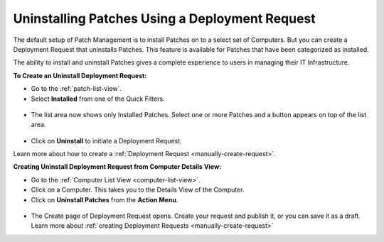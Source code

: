 ***********************************************
Uninstalling Patches Using a Deployment Request
***********************************************

The default setup of Patch Management is to install Patches on to a select set of Computers. But you can create a Deployment Request
that uninstalls Patches. This feature is available for Patches that have been categorized as installed. 

The ability to install and uninstall Patches gives a complete experience to users in managing their IT Infrastructure.

**To Create an Uninstall Deployment Request:**

- Go to the :ref:`patch-list-view`.

- Select **Installed** from one of the Quick Filters. 

.. _p-un-1:
.. figure:: https://s3-ap-southeast-1.amazonaws.com/flotomate-resources/patch-management/P-UN-1.png
    :align: center
    :alt: figure 1

- The list area now shows only Installed Patches. Select one or more Patches and a button appears on top of the list area. 

.. _p-un-2:
.. figure:: https://s3-ap-southeast-1.amazonaws.com/flotomate-resources/patch-management/P-UN-2.png
    :align: center
    :alt: figure 2

- Click on **Uninstall** to initiate a Deployment Request. 

Learn more about how to create a :ref:`Deployment Request <manually-create-request>`. 

**Creating Uninstall Deployment Request from Computer Details View:**

-  Go to the :ref:`Computer List View <computer-list-view>`.

-  Click on a Computer. This takes you to the Details View of the
   Computer.

-  Click on **Uninstall Patches** from the **Action Menu**.

.. _p-un-3:
.. figure:: https://s3-ap-southeast-1.amazonaws.com/flotomate-resources/patch-management/P-UN-3.png
   :align: center
   :alt: figure 3

-  The Create page of Deployment Request opens. Create your request and
   publish it, or you can save it as a draft. Learn more about :ref:`creating
   Deployment Requests <manually-create-request>`


